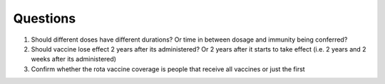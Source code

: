 Questions
*********
1. Should different doses have different durations? Or time in between dosage and immunity being conferred?
2. Should vaccine lose effect 2 years after its administered? Or 2 years after it starts to take effect (i.e. 2 years and 2 weeks after its administered)
3. Confirm whether the rota vaccine coverage is people that receive all vaccines or just the first
